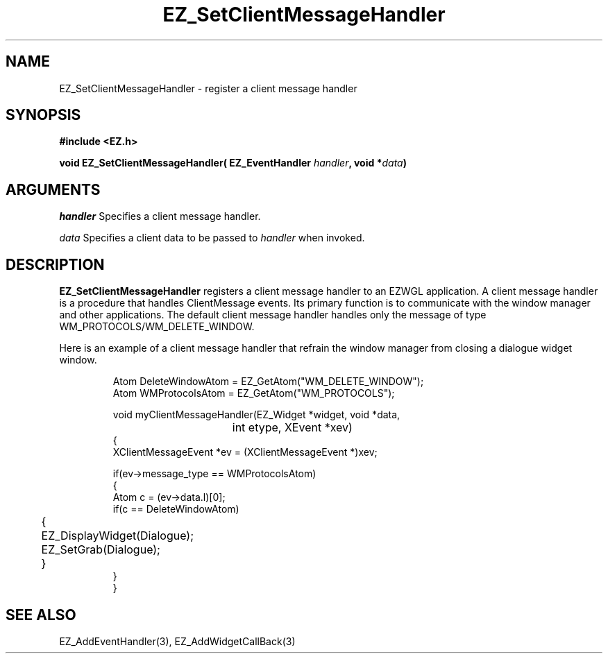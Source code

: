 '\"
'\" Copyright (c) 1997 Maorong Zou
'\" 
.TH EZ_SetClientMessageHandler 3 "" EZWGL "EZWGL Functions"
.BS
.SH NAME
EZ_SetClientMessageHandler \- register a client message handler

.SH SYNOPSIS
.nf
.B #include <EZ.h>
.sp
.BI "void EZ_SetClientMessageHandler( EZ_EventHandler " handler ", void *" data )

.SH ARGUMENTS
\fIhandler\fR  Specifies a client message handler.
.sp
\fIdata\fR  Specifies a client data to be passed to \fIhandler\fR when
invoked.
.SH DESCRIPTION
.PP
\fBEZ_SetClientMessageHandler\fR  registers a client message handler
to an EZWGL application. A client message handler is a procedure that
handles ClientMessage events. Its primary function is to
communicate with the window manager and other applications. 
The default client message handler handles only the message of
type WM_PROTOCOLS/WM_DELETE_WINDOW.
.PP
Here is an example of a client message handler that refrain the window
manager from closing a dialogue widget window.
.PP
.RS
.nf
Atom DeleteWindowAtom = EZ_GetAtom("WM_DELETE_WINDOW");
Atom WMProtocolsAtom = EZ_GetAtom("WM_PROTOCOLS");

void myClientMessageHandler(EZ_Widget *widget, void *data, 
					int etype, XEvent *xev)
{
  XClientMessageEvent *ev = (XClientMessageEvent *)xev;      
      
  if(ev->message_type == WMProtocolsAtom)
    {
      Atom c = (ev->data.l)[0];
      if(c == DeleteWindowAtom)
	{
	  EZ_DisplayWidget(Dialogue);
	  EZ_SetGrab(Dialogue); 
	}
    }
}
.fi
.RE

.SH "SEE ALSO"
EZ_AddEventHandler(3), EZ_AddWidgetCallBack(3)
.br



